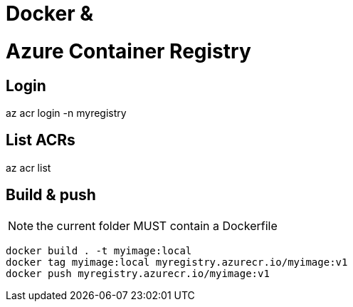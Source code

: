 # Docker &  

# Azure Container Registry
## Login
az acr login -n myregistry

## List ACRs
az acr list

## Build & push

NOTE: the current folder MUST contain a Dockerfile

    docker build . -t myimage:local
    docker tag myimage:local myregistry.azurecr.io/myimage:v1
    docker push myregistry.azurecr.io/myimage:v1